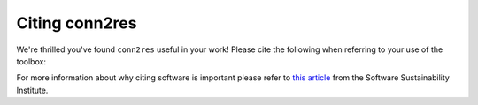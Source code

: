 .. _citation:

---------------
Citing conn2res
---------------

We're thrilled you've found ``conn2res`` useful in your work! Please cite the
following when referring to your use of the toolbox:

.. .. raw:: html

..    <script language="javascript">
..    var version = 'latest';
..    function fillCitation(){
..       $('#conn2res_version').text(version);

..       function cb(err, zenodoID) {
..          getCitation(zenodoID, 'vancouver-brackets-no-et-al', function(err, citation) {
..             $('#abagen_citation').text(citation);
..          });
..          getDOI(zenodoID, function(err, DOI) {
..             $('#abagen_doi_url').text('https://doi.org/' + DOI);
..             $('#abagen_doi_url').attr('href', 'https://doi.org/' + DOI);
..          });
..       }

..       if(version == 'latest') {
..          getLatestIDFromconceptID("3451463", cb);
..       } else {
..          getZenodoIDFromTag("3451463", version, cb);
..       }
..    }
..    </script>

..    <p style="margin-left: 30px">
..      <span id="abagen_citation">abagen</span> Available from: <a id="abagen_doi_url" href="https://doi.org/10.5281/zenodo.3451463">10.5281/zenodo.3451463</a>.
..      <img src onerror='fillCitation()' alt="" />
..    </p>
..    <p style="margin-left: 30px">
..      2. Arnatkevic̆iūtė, Aurina, Fulcher, Ben D., Fornito, Alex (2019). A practical guide to linking brain-wide gene expression and neuroimaging data. NeuroImage, 189, 353-367. doi:10.1016/j.neuroimage.2019.01.011
..    </p>
..    <p style="margin-left: 30px">
..      3. Hawrylycz, Michael J., Lein, Ed S., Guillozet-Bongaarts, Angela L., Shen, Elaine H., Ng, Lydia, Miller, Jeremy A., … Jones, Allan R. (2012). An anatomically comprehensive atlas of the adult human brain transcriptome. Nature, 489(7416), 391–399. doi:10.1038/nature11405
..    </p>

For more information about why citing software is important please refer to
`this article <https://www.software.ac.uk/how-cite-software>`_ from the
Software Sustainability Institute.

.. _DOI: https://en.wikipedia.org/wiki/Digital_object_identifier
.. _Zenodo: https://zenodo.org
